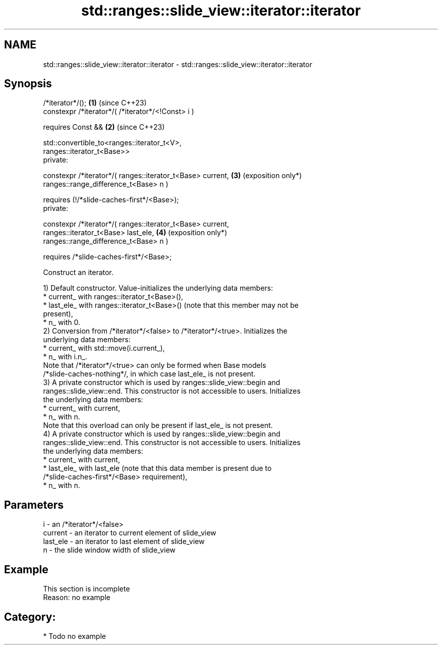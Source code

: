 .TH std::ranges::slide_view::iterator::iterator 3 "2024.06.10" "http://cppreference.com" "C++ Standard Libary"
.SH NAME
std::ranges::slide_view::iterator::iterator \- std::ranges::slide_view::iterator::iterator

.SH Synopsis
   /*iterator*/();                                               \fB(1)\fP (since C++23)
   constexpr /*iterator*/( /*iterator*/<!Const> i )

       requires Const &&                                         \fB(2)\fP (since C++23)

           std::convertible_to<ranges::iterator_t<V>,
   ranges::iterator_t<Base>>
   private:

   constexpr /*iterator*/( ranges::iterator_t<Base> current,     \fB(3)\fP (exposition only*)
                           ranges::range_difference_t<Base> n )

       requires (!/*slide-caches-first*/<Base>);
   private:

   constexpr /*iterator*/( ranges::iterator_t<Base> current,
                           ranges::iterator_t<Base> last_ele,    \fB(4)\fP (exposition only*)
                           ranges::range_difference_t<Base> n )

       requires /*slide-caches-first*/<Base>;

   Construct an iterator.

   1) Default constructor. Value-initializes the underlying data members:
     * current_ with ranges::iterator_t<Base>(),
     * last_ele_ with ranges::iterator_t<Base>() (note that this member may not be
       present),
     * n_ with 0.
   2) Conversion from /*iterator*/<false> to /*iterator*/<true>. Initializes the
   underlying data members:
     * current_ with std::move(i.current_),
     * n_ with i.n_.
   Note that /*iterator*/<true> can only be formed when Base models
   /*slide-caches-nothing*/, in which case last_ele_ is not present.
   3) A private constructor which is used by ranges::slide_view::begin and
   ranges::slide_view::end. This constructor is not accessible to users. Initializes
   the underlying data members:
     * current_ with current,
     * n_ with n.
   Note that this overload can only be present if last_ele_ is not present.
   4) A private constructor which is used by ranges::slide_view::begin and
   ranges::slide_view::end. This constructor is not accessible to users. Initializes
   the underlying data members:
     * current_ with current,
     * last_ele_ with last_ele (note that this data member is present due to
       /*slide-caches-first*/<Base> requirement),
     * n_ with n.

.SH Parameters

   i        - an /*iterator*/<false>
   current  - an iterator to current element of slide_view
   last_ele - an iterator to last element of slide_view
   n        - the slide window width of slide_view

.SH Example

    This section is incomplete
    Reason: no example

.SH Category:
     * Todo no example
